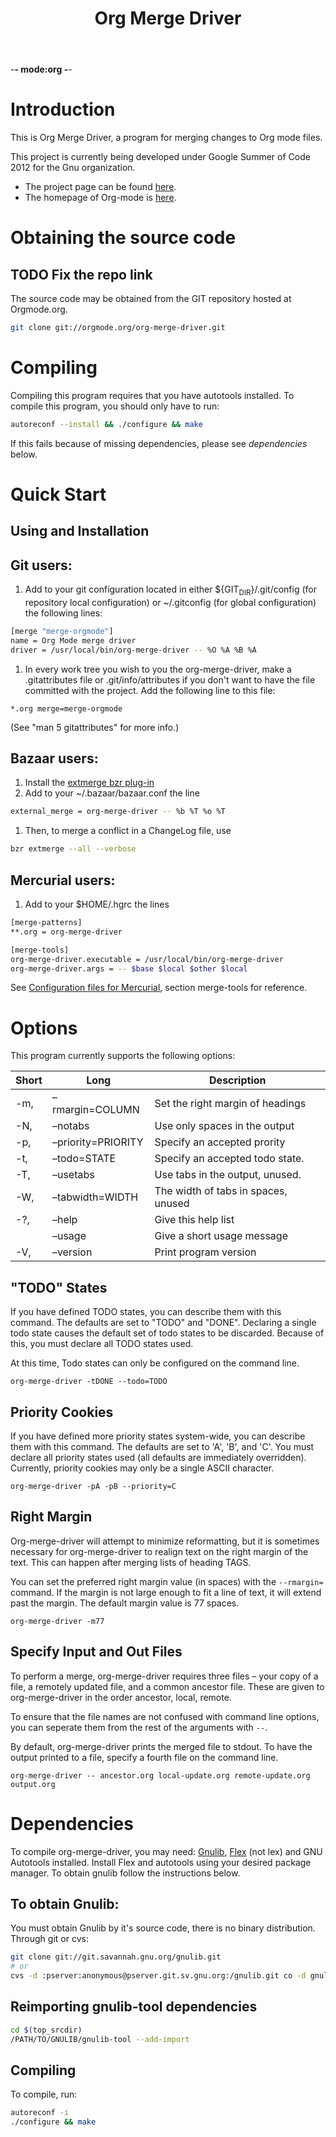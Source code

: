 -*- mode:org -*-
#+Title: Org Merge Driver
* Introduction
This is Org Merge Driver, a program for merging changes to Org mode
files.

This project is currently being developed under Google Summer of Code
2012 for the Gnu organization.

- The project page can be found [[https://orgmode.org/worg/org-contrib/gsoc2012/student-projects/git-merge-tool/index.html][here]].
- The homepage of Org-mode is [[https://orgmode.org][here]].

* Obtaining the source code
** TODO Fix the repo link
The source code may be obtained from the GIT repository hosted at
Orgmode.org.

#+begin_src sh
  git clone git://orgmode.org/org-merge-driver.git
#+end_src

* Compiling
Compiling this program requires that you have autotools installed. To
compile this program, you should only have to run:

#+begin_src sh
  autoreconf --install && ./configure && make
#+end_src

If this fails because of missing dependencies, please see [[Dependencies][dependencies]]
below.

* Quick Start
** Using and Installation
** Git users:
1. Add to your git configuration located in either
   ${GIT_DIR}/.git/config (for repository local configuration) or
   ~/.gitconfig (for global configuration) the following lines:

#+begin_src sh
  [merge "merge-orgmode"]
  name = Org Mode merge driver
  driver = /usr/local/bin/org-merge-driver -- %O %A %B %A
#+end_src

2. In every work tree you wish to you the org-merge-driver, make a
   .gitattributes file or .git/info/attributes if you don't want to have
   the file committed with the project.  Add the following line to this
   file:

#+begin_example
*.org merge=merge-orgmode
#+end_example

(See "man 5 gitattributes" for more info.)

** Bazaar users:
1. Install the [[http://doc.bazaar.canonical.com/plugins/en/index.html][extmerge bzr plug-in]]
2. Add to your ~/.bazaar/bazaar.conf the line

#+begin_src sh
  external_merge = org-merge-driver -- %b %T %o %T
#+end_src

3. Then, to merge a conflict in a ChangeLog file, use

#+begin_src sh
  bzr extmerge --all --verbose
#+end_src

** Mercurial users:
1. Add to your $HOME/.hgrc the lines

#+begin_src sh
  [merge-patterns]
  ,**.org = org-merge-driver

  [merge-tools]
  org-merge-driver.executable = /usr/local/bin/org-merge-driver
  org-merge-driver.args = -- $base $local $other $local
#+end_src

See [[http://www.selenic.com/mercurial/hgrc.5.html][Configuration files for Mercurial]], section merge-tools for
reference.

* Options
This program currently supports the following options:

| Short | Long                | Description                         |
|-------+---------------------+-------------------------------------|
| -m,   | --rmargin=COLUMN    | Set the right margin of headings    |
| -N,   | --notabs            | Use only spaces in the output       |
| -p,   | --priority=PRIORITY | Specify an accepted prority         |
| -t,   | --todo=STATE        | Specify an accepted todo state.     |
| -T,   | --usetabs           | Use tabs in the output, unused.     |
| -W,   | --tabwidth=WIDTH    | The width of tabs in spaces, unused |
| -?,   | --help              | Give this help list                 |
|       | --usage             | Give a short usage message          |
| -V,   | --version           | Print program version               |

** "TODO" States
If you have defined TODO states, you can describe them with this
command. The defaults are set to "TODO" and "DONE". Declaring a single
todo state causes the default set of todo states to be
discarded. Because of this, you must declare all TODO states used.

At this time, Todo states can only be configured on the command line.

#+begin_example
  org-merge-driver -tDONE --todo=TODO
#+end_example

** Priority Cookies
If you have defined more priority states system-wide, you can describe
them with this command. The defaults are set to 'A', 'B', and 'C'. You
must declare all priority states used (all defaults are immediately
overridden). Currently, priority cookies may only be a single ASCII
character.

#+begin_example
  org-merge-driver -pA -pB --priority=C
#+end_example

** Right Margin
Org-merge-driver will attempt to minimize reformatting, but it is
sometimes necessary for org-merge-driver to realign text on the right
margin of the text. This can happen after merging lists of heading
TAGS.

You can set the preferred right margin value (in spaces) with the
=--rmargin== command. If the margin is not large enough to fit a line
of text, it will extend past the margin. The default margin value is
77 spaces.

#+begin_example
  org-merge-driver -m77
#+end_example

** Specify Input and Out Files
To perform a merge, org-merge-driver requires three files -- your copy
of a file, a remotely updated file, and a common ancestor file. These
are given to org-merge-driver in the order ancestor, local, remote.

To ensure that the file names are not confused with command line
options, you can seperate them from the rest of the arguments with
=--=.

By default, org-merge-driver prints the merged file to stdout.  To
have the output printed to a file, specify a fourth file on the
command line.

#+begin_example
  org-merge-driver -- ancestor.org local-update.org remote-update.org output.org
#+end_example

* Dependencies
To compile org-merge-driver, you may need: [[http://www.gnu.org/software/gnulib/][Gnulib]], [[http://flex.sourceforge.net/][Flex]] (not lex) and
GNU Autotools installed.  Install Flex and autotools using your desired
package manager.  To obtain gnulib follow the instructions below.

** To obtain Gnulib:
You must obtain Gnulib by it's source code, there is no binary
distribution.  Through git or cvs:
#+begin_src sh
  git clone git://git.savannah.gnu.org/gnulib.git
  # or
  cvs -d :pserver:anonymous@pserver.git.sv.gnu.org:/gnulib.git co -d gnulib HEAD
#+end_src

** Reimporting gnulib-tool dependencies
#+begin_src sh
  cd $(top_srcdir)
  /PATH/TO/GNULIB/gnulib-tool --add-import
#+end_src

** Compiling
To compile,  run:
#+begin_src sh
  autoreconf -i
  ./configure && make
#+end_src

